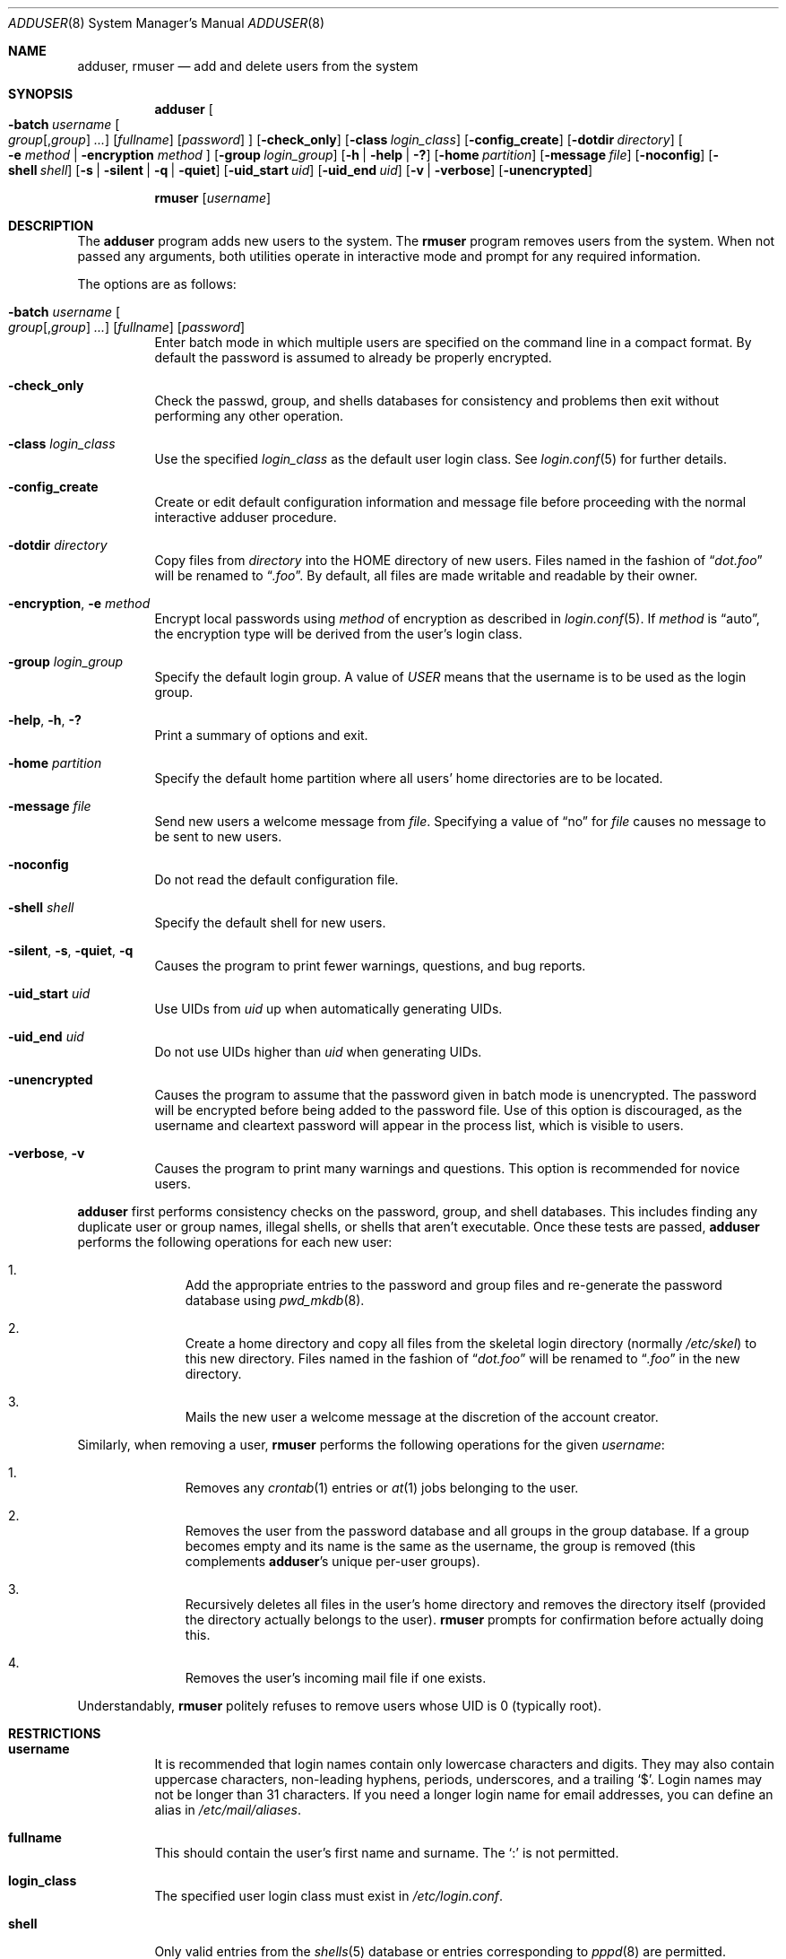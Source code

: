 .\"	$OpenBSD: adduser.8,v 1.46 2017/06/09 16:46:57 tedu Exp $
.\"
.\" Copyright (c) 1995-1996 Wolfram Schneider <wosch@FreeBSD.org>. Berlin.
.\" All rights reserved.
.\"
.\" Redistribution and use in source and binary forms, with or without
.\" modification, are permitted provided that the following conditions
.\" are met:
.\" 1. Redistributions of source code must retain the above copyright
.\"    notice, this list of conditions and the following disclaimer.
.\" 2. Redistributions in binary form must reproduce the above copyright
.\"    notice, this list of conditions and the following disclaimer in the
.\"    documentation and/or other materials provided with the distribution.
.\"
.\" THIS SOFTWARE IS PROVIDED BY THE AUTHOR AND CONTRIBUTORS ``AS IS'' AND
.\" ANY EXPRESS OR IMPLIED WARRANTIES, INCLUDING, BUT NOT LIMITED TO, THE
.\" IMPLIED WARRANTIES OF MERCHANTABILITY AND FITNESS FOR A PARTICULAR PURPOSE
.\" ARE DISCLAIMED.  IN NO EVENT SHALL THE AUTHOR OR CONTRIBUTORS BE LIABLE
.\" FOR ANY DIRECT, INDIRECT, INCIDENTAL, SPECIAL, EXEMPLARY, OR CONSEQUENTIAL
.\" DAMAGES (INCLUDING, BUT NOT LIMITED TO, PROCUREMENT OF SUBSTITUTE GOODS
.\" OR SERVICES; LOSS OF USE, DATA, OR PROFITS; OR BUSINESS INTERRUPTION)
.\" HOWEVER CAUSED AND ON ANY THEORY OF LIABILITY, WHETHER IN CONTRACT, STRICT
.\" LIABILITY, OR TORT (INCLUDING NEGLIGENCE OR OTHERWISE) ARISING IN ANY WAY
.\" OUT OF THE USE OF THIS SOFTWARE, EVEN IF ADVISED OF THE POSSIBILITY OF
.\" SUCH DAMAGE.
.\"
.\" $From: adduser.8,v 1.12 1996/08/28 17:54:13 adam Exp $
.Dd $Mdocdate: June 9 2017 $
.Dt ADDUSER 8
.Os
.Sh NAME
.Nm adduser ,
.Nm rmuser
.Nd add and delete users from the system
.Sh SYNOPSIS
.Nm adduser
.Bk -words
.Oo Fl batch Ar username
.Oo Ar group Ns Op , Ns Ar group
.Ar ...
.Oc
.Op Ar fullname
.Op Ar password
.Oc
.Op Fl check_only
.Op Fl class Ar login_class
.Op Fl config_create
.Op Fl dotdir Ar directory
.Oo
.Fl e
.Ar method | Fl encryption Ar method
.Oc
.Op Fl group Ar login_group
.Op Fl h | help | \&?
.Op Fl home Ar partition
.Op Fl message Ar file
.Op Fl noconfig
.Op Fl shell Ar shell
.Op Fl s | silent | q | quiet
.Op Fl uid_start Ar uid
.Op Fl uid_end Ar uid
.Op Fl v | verbose
.Op Fl unencrypted
.Ek
.Pp
.Nm rmuser
.Op Ar username
.Sh DESCRIPTION
The
.Nm adduser
program adds new users to the system.
The
.Nm rmuser
program removes users from the system.
When not passed any arguments, both
utilities operate in interactive mode and prompt for any required information.
.Pp
The options are as follows:
.Bl -tag -width Ds
.It Xo Fl batch Ar username
.Oo Ar group Ns Op , Ns Ar group
.Ar ... Oc
.Op Ar fullname
.Op Ar password
.Xc
Enter batch mode in which multiple users are specified on the command line
in a compact format.
By default the password is assumed to already be properly encrypted.
.It Fl check_only
Check the passwd, group, and shells databases for consistency and problems
then exit without performing any other operation.
.It Fl class Ar login_class
Use the specified
.Ar login_class
as the default user login class.
See
.Xr login.conf 5
for further details.
.It Fl config_create
Create or edit default configuration information and message file before
proceeding with the normal interactive adduser procedure.
.It Fl dotdir Ar directory
Copy files from
.Ar directory
into the HOME directory of new users.
Files named in the fashion of
.Dq Pa dot.foo
will be renamed to
.Dq Pa .foo .
By default, all files are made writable and readable by
their owner.
.\" don't allow group or world to write files and allow only owner
.\" to read/execute/write .rhost, .Xauthority, .kermrc, .netrc, Mail,
.\" prv, iscreen, term.
.It Fl encryption , e Ar method
Encrypt local passwords using
.Ar method
of encryption as described in
.Xr login.conf 5 .
If
.Ar method
is
.Dq auto ,
the encryption type will be derived from the user's login class.
.It Fl group Ar login_group
Specify the default login group.
A value of
.Ar USER
means that the username is to be used as the login group.
.It Fl help , h , \&?
Print a summary of options and exit.
.It Fl home Ar partition
Specify the default home partition where all users' home directories
are to be located.
.It Fl message Ar file
Send new users a welcome message from
.Ar file .
Specifying a value of
.Dq no
for
.Ar file
causes no message to be sent to new users.
.It Fl noconfig
Do not read the default configuration file.
.It Fl shell Ar shell
Specify the default shell for new users.
.It Xo
.Fl silent , s ,
.Fl quiet , q
.Xc
Causes the program to print fewer warnings, questions, and bug reports.
.It Fl uid_start Ar uid
Use UIDs from
.Ar uid
up when automatically generating UIDs.
.It Fl uid_end Ar uid
Do not use UIDs higher than
.Ar uid
when generating UIDs.
.It Fl unencrypted
Causes the program to assume that the password given in batch mode is
unencrypted.
The password will be encrypted before being added to the password file.
Use of this option is discouraged, as the username and cleartext password
will appear in the process list, which is visible to users.
.It Fl verbose , v
Causes the program to print many warnings and questions.
This option is recommended for novice users.
.El
.Pp
.Nm adduser
first performs consistency checks on the password, group, and shell databases.
This includes finding any duplicate user or group names, illegal shells, or
shells that aren't executable.
Once these tests are passed,
.Nm
performs the following operations for each new user:
.Bl -enum -offset indent
.It
Add the appropriate entries to the password and group files and re-generate
the password database using
.Xr pwd_mkdb 8 .
.It
Create a home directory and copy all files from the skeletal
login directory (normally
.Pa /etc/skel )
to this new directory.
Files named in the fashion of
.Dq Pa dot.foo
will be renamed to
.Dq Pa .foo
in the new directory.
.It
Mails the new user a welcome message at the discretion of the account creator.
.El
.Pp
Similarly, when removing a user,
.Nm rmuser
performs the following operations for the given
.Ar username :
.Bl -enum -offset indent
.It
Removes any
.Xr crontab 1
entries or
.Xr at 1
jobs belonging to the user.
.It
Removes the user from the password database and all groups in the group
database.
If a group becomes empty and its name is the same as the username,
the group is removed (this complements
.Nm adduser Ns 's
unique per-user groups).
.It
Recursively deletes all files in the user's home directory and removes the
directory itself (provided the directory actually belongs to the user).
.Nm rmuser
prompts for confirmation before actually doing this.
.It
Removes the user's incoming mail file if one exists.
.El
.Pp
Understandably,
.Nm rmuser
politely refuses to remove users whose UID is 0 (typically root).
.Sh RESTRICTIONS
.Bl -tag -width Ds
.It Sy username
It is recommended that login names contain only lowercase characters
and digits.
They may also contain uppercase characters, non-leading hyphens,
periods, underscores, and a trailing
.Ql $ .
Login names may not be longer than 31 characters.
.\" The reasons for this limit are "Historical".
.\" Given that people have traditionally wanted to break this
.\" limit for aesthetic reasons, it's never been of great importance to break
.\" such a basic fundamental parameter in UNIX.
.\" You can change UT_NAMESIZE in /usr/include/utmp.h and recompile the
.\" world; people have done this and it works, but you will have problems
.\" with any precompiled programs, or source that assumes the 8-character
.\" name limit and NIS. The NIS protocol mandates an 8-character username.
If you need a longer login name for email addresses,
you can define an alias in
.Pa /etc/mail/aliases .
.It Sy fullname
This should contain the user's first name and surname.
The
.Ql \&:
is not permitted.
.It Sy login_class
The specified user login class
must exist in
.Pa /etc/login.conf .
.It Sy shell
Only valid entries from the
.Xr shells 5
database or entries corresponding to
.Xr pppd 8
are permitted.
.It Sy uid_start
This value is the start of the range where free UID values are
searched for.
This value must be less than the value of uid_end.
The default value is 1000 or as configured in the configuration file.
.It Sy uid_end
This value is the end of the range where free UID values are
searched for.
This value must be more than the value of uid_start.
The default value is 2147483647 or as configured in the configuration file.
.It Sy gid/login group
This value is generated automatically, but can be specified at the
discretion of the person invoking the program.
.It Sy password
If not empty, the password is encrypted according to
.Xr login.conf 5 .
If empty, the account will be automatically disabled to prevent spurious
access to it.
.El
.\" .Sh UNIQUE GROUP
.\" Perhaps you're missing what *can* be done with this scheme that falls apart
.\" with most other schemes.  With each user in his/her own group the user can
.\" safely run with a umask of 002 and have files created in their home
.\" directory and not worry about others being able to read them.
.\"
.\" For a shared area you create a separate uid/gid (like cvs or ncvs on
.\" freefall) you place each person that should be able to access this area
.\" into that new group.
.\"
.\" This model of uid/gid administration allows far greater flexibility than
.\" lumping users into groups and having to muck with the umask when working
.\" in a shared area.
.\"
.\" I have been using this model for almost 10 years and found that it works
.\" for most situations, and has never gotten in the way.  (Rod Grimes)
.Sh CONFIGURATION
.Nm
follows these steps to extract its configuration
information:
.Pp
.Bl -enum -offset indent -compact
.It
Read internal variables.
.It
Read configuration file
.Pq Pa /etc/adduser.conf .
.It
Parse command-line options.
.El
.Pp
The
.Em adduser.conf
format is explained within that file and is quite straightforward.
The configuration file will be created the first time
.Nm
is run.
.\" .Sh FORMAT
.\" .Bl -tag -width Ds -compact
.\" .Ql Pa #
.\" is a comment.
.\" .P
.\" .It Sy config file
.\" .Nm adduser
.\" reads and writes this file.
.\" See /etc/adduser.conf for more details.
.\" .It Sy message file
.\" Eval variables in this file. See /etc/adduser.message for more
.\" details.
.\" .El
.Sh FILES
.Bl -tag -width /etc/adduser.message.bakX -compact
.It Pa /etc/master.passwd
user database
.It Pa /etc/group
group database
.It Pa /etc/group.bak
backup of original group database
.It Pa /etc/shells
shell database
.It Pa /etc/ptmp
lock file for the passwd database
.It Pa /etc/adduser.conf
configuration file for
.Nm adduser
.It Pa /etc/adduser.conf.bak
backup of original configuration file
.It Pa /etc/adduser.message
message file for
.Nm
.It Pa /etc/adduser.message.bak
backup of original message file
.It Pa /etc/skel
skeletal login directory
.It Pa /var/log/adduser
log file for
.Nm
.El
.Sh EXAMPLES
Start
.Nm
in interactive mode:
.Pp
.Dl # adduser
.Pp
Create user
.Dq falken
and
login group
.Dq falken .
Invite user
.Dq falken
into groups
.Dq guest ,
.Dq staff ,
and
.Dq beer .
Realname (fullname)
is
.Dq Prof. Falken .
The password has been created using
.Xr encrypt 1 :
.Bd -literal -offset indent
# adduser -batch falken guest,staff,beer 'Prof. Falken' \e
    '$2b$10$aOadQNznQ1YJFnqNaRRneOvYvZAEO7atYiTND3EsLf6afHT5t1UIK'
.Ed
.Pp
Create user
.Dq vehlefanz
in login group
.Dq guest .
Start the free UID search at 5000.
No other groups, no realname, no password.
Send a welcome message:
.Bd -literal -offset indent
# adduser -uid_start 5000 -group guest \e
    -message /etc/adduser.message -batch vehlefanz
.Ed
.Pp
Create user
.Dq jsmith
and place in the
.Dq jsmith
login group.
Also add to the
.Dq staff
group.
No password:
.Pp
.Dl "# adduser -group USER -batch jsmith staff"
.Sh SEE ALSO
.Xr chpass 1 ,
.Xr finger 1 ,
.Xr passwd 1 ,
.Xr setlogin 2 ,
.Xr aliases 5 ,
.Xr group 5 ,
.Xr login.conf 5 ,
.Xr passwd 5 ,
.Xr shells 5 ,
.Xr nologin 8 ,
.Xr pwd_mkdb 8 ,
.Xr vipw 8 ,
.Xr yp 8
